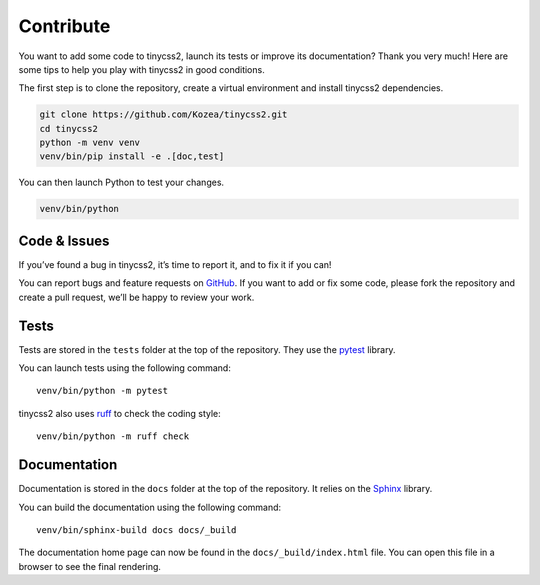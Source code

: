 Contribute
==========

You want to add some code to tinycss2, launch its tests or improve its
documentation? Thank you very much! Here are some tips to help you play with
tinycss2 in good conditions.

The first step is to clone the repository, create a virtual environment and
install tinycss2 dependencies.

.. code-block:: shell

   git clone https://github.com/Kozea/tinycss2.git
   cd tinycss2
   python -m venv venv
   venv/bin/pip install -e .[doc,test]

You can then launch Python to test your changes.

.. code-block:: shell

   venv/bin/python


Code & Issues
-------------

If you’ve found a bug in tinycss2, it’s time to report it, and to fix it if
you can!

You can report bugs and feature requests on GitHub_. If you want to add or
fix some code, please fork the repository and create a pull request, we’ll be
happy to review your work.

.. _GitHub: https://github.com/Kozea/tinycss2


Tests
-----

Tests are stored in the ``tests`` folder at the top of the repository. They use
the pytest_ library.

You can launch tests using the following command::

  venv/bin/python -m pytest

tinycss2 also uses ruff_ to check the coding style::

  venv/bin/python -m ruff check

.. _pytest: https://docs.pytest.org/
.. _ruff: https://docs.astral.sh/ruff/


Documentation
-------------

Documentation is stored in the ``docs`` folder at the top of the repository. It
relies on the Sphinx_ library.

You can build the documentation using the following command::

  venv/bin/sphinx-build docs docs/_build

The documentation home page can now be found in the ``docs/_build/index.html``
file. You can open this file in a browser to see the final rendering.

.. _Sphinx: https://www.sphinx-doc.org/
